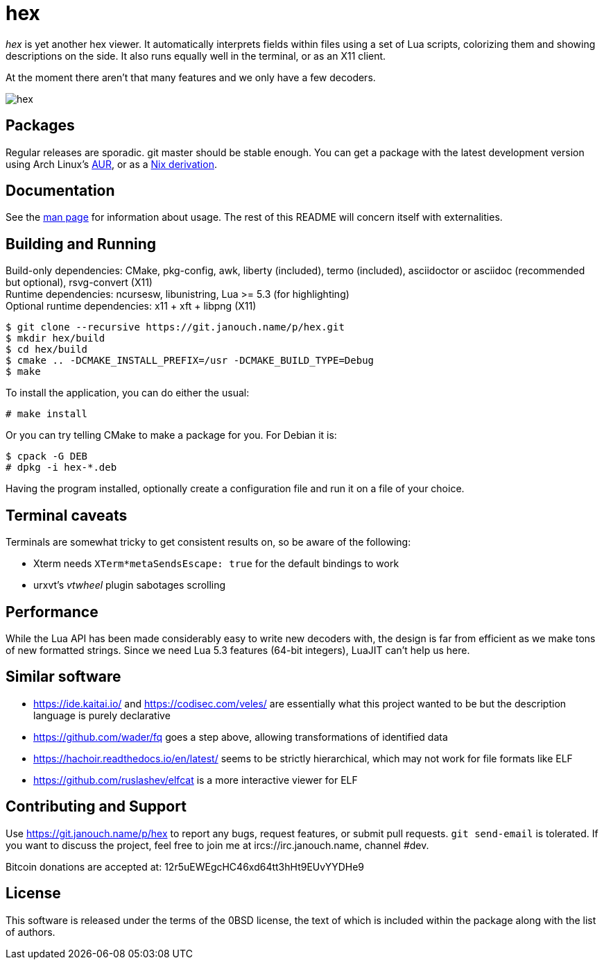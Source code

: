 hex
===

'hex' is yet another hex viewer.  It automatically interprets fields within
files using a set of Lua scripts, colorizing them and showing descriptions on
the side.  It also runs equally well in the terminal, or as an X11 client.

At the moment there aren't that many features and we only have a few decoders.

image::hex.png[align="center"]

Packages
--------
Regular releases are sporadic.  git master should be stable enough.
You can get a package with the latest development version using Arch Linux's
https://aur.archlinux.org/packages/hex-git[AUR],
or as a https://git.janouch.name/p/nixexprs[Nix derivation].

Documentation
-------------
See the link:hex.adoc[man page] for information about usage.
The rest of this README will concern itself with externalities.

Building and Running
--------------------
Build-only dependencies: CMake, pkg-config, awk, liberty (included),
 termo (included), asciidoctor or asciidoc (recommended but optional),
 rsvg-convert (X11) +
Runtime dependencies: ncursesw, libunistring, Lua >= 5.3 (for highlighting) +
Optional runtime dependencies: x11 + xft + libpng (X11)

 $ git clone --recursive https://git.janouch.name/p/hex.git
 $ mkdir hex/build
 $ cd hex/build
 $ cmake .. -DCMAKE_INSTALL_PREFIX=/usr -DCMAKE_BUILD_TYPE=Debug
 $ make

To install the application, you can do either the usual:

 # make install

Or you can try telling CMake to make a package for you.  For Debian it is:

 $ cpack -G DEB
 # dpkg -i hex-*.deb

Having the program installed, optionally create a configuration file and run it
on a file of your choice.

Terminal caveats
----------------
Terminals are somewhat tricky to get consistent results on, so be aware of the
following:

 - Xterm needs `XTerm*metaSendsEscape: true` for the default bindings to work
 - urxvt's 'vtwheel' plugin sabotages scrolling

Performance
-----------
While the Lua API has been made considerably easy to write new decoders with,
the design is far from efficient as we make tons of new formatted strings.
Since we need Lua 5.3 features (64-bit integers), LuaJIT can't help us here.

Similar software
----------------
 * https://ide.kaitai.io/ and https://codisec.com/veles/ are essentially what
   this project wanted to be but the description language is purely declarative
 * https://github.com/wader/fq goes a step above, allowing transformations
   of identified data
 * https://hachoir.readthedocs.io/en/latest/ seems to be strictly hierarchical,
   which may not work for file formats like ELF
 * https://github.com/ruslashev/elfcat is a more interactive viewer for ELF

Contributing and Support
------------------------
Use https://git.janouch.name/p/hex to report any bugs, request features,
or submit pull requests.  `git send-email` is tolerated.  If you want to discuss
the project, feel free to join me at ircs://irc.janouch.name, channel #dev.

Bitcoin donations are accepted at: 12r5uEWEgcHC46xd64tt3hHt9EUvYYDHe9

License
-------
This software is released under the terms of the 0BSD license, the text of which
is included within the package along with the list of authors.
